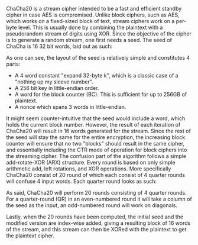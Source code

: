 ChaCha20 is a stream cipher intended to be a fast and efficient standby cipher in case AES is compromised. Unlike block ciphers, such as AES, which works on a fixed-sized block of text, stream ciphers work on a per-byte level. This is usually done by combining the plaintext with a pseudorandom stream of digits using XOR. Since the objective of the cipher is to generate a random stream, one first needs a seed. The seed of ChaCha is 16 32 bit words, laid out as such:

\begin{figure}[!htb]
\centering
\includegraphics[width=3cm]{ChaChaSeed.png}
\caption{Seed of ChaCha20}
\label{fig:ChaChaSeed}
\end{figure}

As one can see, the layout of the seed is relatively simple and constitutes 4 parts:
- A 4 word constant "expand 32-byte k", which is a classic case of a "nothing up my sleeve number".
- A 256 bit key in little-endian order.
- A word for the block counter (BC). This is sufficient for up to 256GB of plaintext.
- A nonce which spans 3 words in little-endian.
It might seem counter-intuitive that the seed would include a word, which holds the current block number. However, the result of each iteration of ChaCha20 will result in 16 words generated for the stream. Since the rest of the seed will stay the same for the entire encryption, the increasing block counter will ensure that no two "blocks" should result in the same cipher, and essentially including the CTR mode of operation for block ciphers into the streaming cipher. The confusion part of the algorithm follows a simple add-rotate-XOR (ARX) structure. Every round is based on only simple arithmetic add, left rotations, and XOR operations. More specifically ChaCha20 consist of 20 round of which each consist of 4 quarter rounds will confuse 4 input words. Each quarter round looks as such:
#+BEGIN_EXPORT latex
\begin{figure}[H]
\begin{minipage}{0.4\textwidth}
\begin{verbatim}
a += b; d ^= a; d <<<= 16;
c += d; b ^= c; b <<<= 12;
a += b; d ^= d; d <<<= 8;
c += d; b ^= c; b <<<= 7;
\end{verbatim}
\end{minipage}
\qquad
\begin{minipage}{0.4\textwidth}
\includegraphics[width=6cm]{ChaChaQR.png}
\end{minipage}
\caption{ChaCha20 Quarter Round}
\label{fig:ChaChaQR}
\end{figure}
#+END_EXPORT
As said, ChaCha20 will perform 20 rounds consisting of 4 quarter rounds. For a quarter-round (QR) in an even-numbered round it will take a column of the seed as the input, an odd-numbered round will work on diagonals.
#+BEGIN_EXPORT latex
\begin{figure}[H]
\centering
\includegraphics[width=8cm]{diagonal.png}
\caption{ChaCha20 Rounds}
\label{fig:ChaChaRound}
\end{figure}
#+END_EXPORT

Lastly, when the 20 rounds have been computed, the initial seed and the modified version are index-wise added, giving a resulting block of 16 words of the stream, and this stream can then be XORed with the plaintext to get the plaintext cipher.
